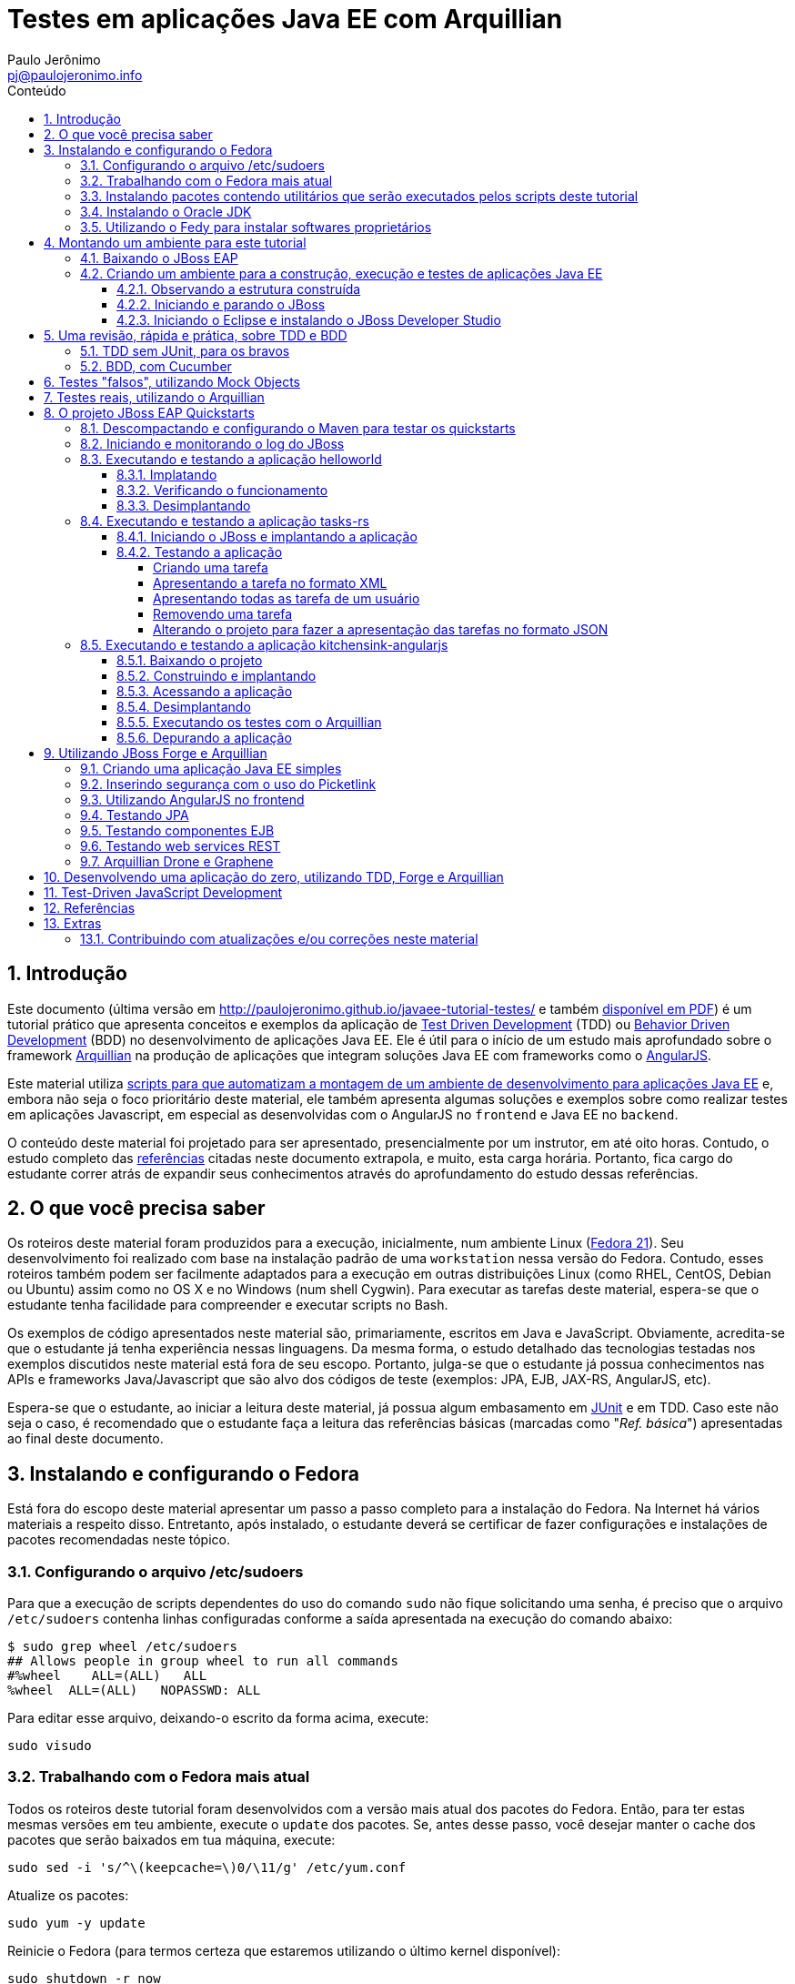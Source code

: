 = Testes em aplicações Java EE com Arquillian
:author: Paulo Jerônimo
:email: pj@paulojeronimo.info
:toc: right
:toc-title: Conteúdo
:toclevels: 4
:numbered:
:experimental:

:tdd-uri: http://pt.wikipedia.org/wiki/Test_Driven_Development
:bdd-uri: http://pt.wikipedia.org/wiki/Behavior_Driven_Development
:arquillian-uri: http://arquillian.org/guides/getting_started_pt/
:angularjs-uri: https://angularjs.org/
:fedora-uri: http://fedoraproject.org
:junit-uri: http://junit.org
:git-uri: http://git-scm.com/
:fedy-uri: https://satya164.github.io/fedy/
:oracle-jre-uri: http://www.oracle.com/technetwork/java/javase/downloads/index.html
:oracle-jdk-uri: http://www.oracle.com/technetwork/java/javase/downloads/index.html
:javaee-ambiente-uri: https://github.com/paulojeronimo/javaee-ambiente

== Introdução

Este documento (última versão em http://paulojeronimo.github.io/javaee-tutorial-testes/ e também link:./javaee-tutorial-testes.pdf[disponível em PDF]) é um tutorial prático que apresenta conceitos e exemplos da aplicação de {tdd-uri}[Test Driven Development] (TDD) ou {bdd-uri}[Behavior Driven Development] (BDD) no desenvolvimento de aplicações Java EE. Ele é útil para o início de um estudo mais aprofundado sobre o framework {arquillian-uri}[Arquillian] na produção de aplicações que integram soluções Java EE com frameworks como o {angularjs-uri}[AngularJS]. 

Este material utiliza {javaee-ambiente-uri}[scripts para que automatizam a montagem de um ambiente de desenvolvimento para aplicações Java EE] e, embora não seja o foco prioritário deste material, ele também apresenta algumas soluções e exemplos sobre como realizar testes em aplicações Javascript, em especial as desenvolvidas com o AngularJS no `frontend` e Java EE no `backend`.

O conteúdo deste material foi projetado para ser apresentado, presencialmente por um instrutor, em até oito horas. Contudo, o estudo completo das link:#_referências[referências] citadas neste documento extrapola, e muito, esta carga horária. Portanto, fica cargo do estudante correr atrás de expandir seus conhecimentos através do aprofundamento do estudo dessas referências.

== O que você precisa saber

Os roteiros deste material foram produzidos para a execução, inicialmente, num ambiente Linux ({fedora-uri}[Fedora 21]). Seu desenvolvimento foi realizado com base na instalação padrão de uma `workstation` nessa versão do Fedora. Contudo, esses roteiros também podem ser facilmente adaptados para a execução em outras distribuições Linux (como RHEL, CentOS, Debian ou Ubuntu) assim como no OS X e no Windows (num shell Cygwin). Para executar as tarefas deste material, espera-se que o estudante tenha facilidade para compreender e executar scripts no Bash.

Os exemplos de código apresentados neste material são, primariamente, escritos em Java e JavaScript. Obviamente, acredita-se que o estudante já tenha experiência nessas linguagens. Da mesma forma, o estudo detalhado das tecnologias testadas nos exemplos discutidos neste material está fora de seu escopo. Portanto, julga-se que o estudante já possua conhecimentos nas APIs e frameworks Java/Javascript que são alvo dos códigos de teste (exemplos: JPA, EJB, JAX-RS, AngularJS, etc).

Espera-se que o estudante, ao iniciar a leitura deste material, já possua algum embasamento em {junit-uri}[JUnit] e em TDD. Caso este não seja o caso, é recomendado que o estudante faça a leitura das referências básicas (marcadas como "__Ref. básica__") apresentadas ao final deste documento.

== Instalando e configurando o Fedora

Está fora do escopo deste material apresentar um passo a passo completo para a instalação do Fedora. Na Internet há vários materiais a respeito disso. Entretanto, após instalado, o estudante deverá se certificar de fazer configurações e instalações de pacotes recomendadas neste tópico.

=== Configurando o arquivo /etc/sudoers

Para que a execução de scripts dependentes do uso do comando `sudo` não fique solicitando uma senha, é preciso que o arquivo `/etc/sudoers` contenha linhas configuradas conforme a saída apresentada na execução do comando abaixo:

[source]
----
$ sudo grep wheel /etc/sudoers
## Allows people in group wheel to run all commands
#%wheel    ALL=(ALL)   ALL
%wheel  ALL=(ALL)   NOPASSWD: ALL
----

Para editar esse arquivo, deixando-o escrito da forma acima, execute:

[source,bash]
----
sudo visudo
----

=== Trabalhando com o Fedora mais atual

Todos os roteiros deste tutorial foram desenvolvidos com a versão mais atual dos pacotes do Fedora. Então, para ter estas mesmas versões em teu ambiente, execute o `update` dos pacotes. Se, antes desse passo, você desejar manter o cache dos pacotes que serão baixados em tua máquina, execute:

[source,bash]
----
sudo sed -i 's/^\(keepcache=\)0/\11/g' /etc/yum.conf
----

Atualize os pacotes:
[source,bash]
----
sudo yum -y update
----

Reinicie o Fedora (para termos certeza que estaremos utilizando o último kernel disponível):

[source,bash]
----
sudo shutdown -r now
----

Após a reinicialização da máquina, observe a seleção (automática e configurada no grub) da última versão do kernel, no momento do boot. 

Logue-se com o teu usuário e, para manter apenas o kernel mais novo na lista de opções do grub, execute:

[source,bash]
----
sudo package-cleanup -y --oldkernels --count=1
----

=== Instalando pacotes contendo utilitários que serão executados pelos scripts deste tutorial

Os scripts que você executará mais a frente necessitam da instalação de alguns pacotes de utilitários. Então, execute a seguinte instrução:

[source,bash]
----
sudo yum -y install vim redhat-lsb-core patch
----

=== Instalando o Oracle JDK

Alguns sites, como os do http://www.bb.com.br[Banco do Brasil] e do http://www.itau.com.br[Itaú], dependem da instalação do {oracle-jre-uri}[Oracle JRE]. Então, é interessante ter esta JRE instalada. E, apesar do OpenJDK fazer parte da instalação padrão do Fedora 21, utilizaremos o {oracle-jdk-uri}[Oracle JDK], neste material.

Para instalar o Oracle JRE (e JDK) utilizaremos o {fedy-uri}[Fedy], executando os comandos a seguir:

[source,bash]
----
curl -sSL https://satya164.github.io/fedy/fedy-installer | sudo bash
sudo fedy -e oracle_jre oracle_jdk
----

Em seguida, configuraremos os binários que serão executados do Java, utilizando o comando `alternatives`:
[source,bash]
----
sudo alternatives --install /usr/bin/java java /usr/java/latest/jre/bin/java 200000
sudo alternatives --install /usr/bin/javaws javaws /usr/java/latest/jre/bin/javaws 200000
sudo alternatives --install /usr/lib64/mozilla/plugins/libjavaplugin.so libjavaplugin.so.x86_64 /usr/java/latest/jre/lib/amd64/libnpjp2.so 200000
sudo alternatives --install /usr/bin/javac javac /usr/java/latest/bin/javac 200000
sudo alternatives --install /usr/bin/jar jar /usr/java/latest/bin/jar 200000
sudo alternatives --set java /usr/java/latest/jre/bin/java
sudo alternatives --set libjavaplugin.so.x86_64 /usr/java/latest/jre/lib/amd64/libnpjp2.so
----

Pronto, agora testemos a execução de applets Java acessando a página https://www.java.com/pt_BR/download/installed.jsp["Verificar Versão do Java"] e também os sites dos bancos brasileiros.

=== Utilizando o Fedy para instalar softwares proprietários

Particularmente, eu utilizo o Fedy para que a ele realize algumas configurações no Fedora e também a instale alguns softwares proprietários. 

[NOTE]
====
Essas instalações/configurações são opcionais no contexto deste tutorial.
====

Você pode obter a lista de configurações e instalações de softwares que o Fedy pode fazer através de sua interface gráfica. Alternativamente, pela linha de comando, você também pode obter esta listagem:

[source,bash]
----
sudo fedy -e list
----

Para fazer minhas configurações e instalações através do Fedy eu executo o seguinte comando:

[source,bash]
----
sudo fedy -e adobe_flash core_fonts dvd_playback essential_soft font_rendering google_chrome google_talkplugin media_codecs nautilus_dropbox rpmfusion_repos skype_linux teamviewer_linux
----

[NOTE]
====
Durante execução do comando acima, em meu caso, ocorreram erros na tentativa de instalação de `dvd_playback`. Isso ocorreu pois não foi encontrado o pacote `libdvdcss`.
====

== Montando um ambiente para este tutorial

=== Baixando o JBoss EAP

Clique nos links abaixo para fazer o download de alguns arquivos que utilizaremos (será solicitado um login):

* http://www.jboss.org/download-manager/file/jboss-eap-6.3.0.GA.zip
* http://www.jboss.org/download-manager/file/jboss-eap-6.3.0.GA-quickstarts.zip

Crie o diretório que conterá os arquivos baixados e copie-os para ele:

[source,bash]
----
mkdir -p ~/javaee-tutorial-testes.backup/javaee-ambiente.instaladores
cp ~/Downloads/jboss-eap-6.3.0.* !$
----

=== Criando um ambiente para a construção, execução e testes de aplicações Java EE

Baixe e execute os scripts de montagem de ambiente através dos seguintes comandos:

[source,bash]
----
cd && git clone http://github.com/paulojeronimo/javaee-tutorial-testes
cd javaee-tutorial-testes
----

Crie o arquivo `config` a partir do `config.exemplo` disponibilizado:

[source,bash]
----
cp config.exemplo config
----

O arquivo `config` contém informações sobre onde estão subprojetos utilizados neste tutorial. Se você fez forks desses projetos em tua conta no GitHub e fez adaptações neles, você poderá apontar, neste arquivo, esses teus forks.

Instale o ambiente:
[source,bash]
----
./instalar
----

O script `instalar` criará o usuário `javaee` e instalará um ambiente completo no `$HOME` desse usuário para que você possa realizar as tarefas apresentadas neste documento. Assim que terminada a instalação, você precisará se tornar este usuário para executar quaisquer tarefas.

==== Observando a estrutura construída

Logue-se como usuário `javaee`:

[source,bash]
----
sudo su - javaee
----

Observe a estrutura de diretórios/arquivos montada no $HOME deste usuário:

[source,bash]
----
tree -L 1
----

==== Iniciando e parando o JBoss

Para iniciar o JBoss, execute:

[source,bash]
----
jboss_start
----

Para observar os logs do JBoss em execução, execute:

[source,bash]
----
jboss_tail &
----

[NOTE]
====
Isso fará com que qualquer alteração no log do JBoss seja apresentada no shell corrente. Para encerrar esta apresentação, a qualquer momento, execute:

[source,bash]
----
pkill tail
----
====

Para parar a execução do JBoss, execute:

[source,bash]
----
jboss_stop
----

Para reinstalar o JBoss (em alguns exemplos faremos isto), execute:

[source,bash]
----
jboss_instalar
----

==== Iniciando o Eclipse e instalando o JBoss Developer Studio

Para iniciar o Eclipse, execute:

[source,bash]
----
eclipse
----

[NOTE]
====
O comando `eclipse` está configurado como um `alias` para `eclipse &> /dev/null &`.
====

Para instalar o http://tools.jboss.org/downloads/devstudio/index.html[JBoss Developer Studio], siga os passos descritos em http://tools.jboss.org/downloads/devstudio/luna/8.0.2.GA.html[na página do produto]. Alternativamente, se ao invés de utilizar o procedimento de instalação descrito nesta página você desejar fazer a instalação offline, siga os passos descritos a seguir.

Baixe o zip com o update site do JBoss Developer Studio através do script a seguir:

[source,bash]
----
jbdevstudio_baixar
----

Terminado o download, o arquivo baixado será salvo no diretório `~/instaladores`). Acesse a opção de menu `Help > Install New Software… > Add… > Archive…`, selecione esse arquivo e prossiga com a instalação.

Para salvar o Eclipse configurado com os plugins que você instalou, encerre sua execução e execute:

[source,bash]
----
eclipse_salvar
salvar_instaladores
----

== Uma revisão, rápida e prática, sobre TDD e BDD

Talvez você queira dar uma olhada numa http://a.paulojeronimo.info/capes/processo-de-testes/index.html[apresentação que fiz para a Capes, em 2013].

=== TDD sem JUnit, para os bravos

Leia o tutorial https://dl.dropboxusercontent.com/u/345266/artigos/tdd/1/index.html[Test-Driven Development (TDD) em Java (Parte 1)] mas, não execute-o.

Agora, você irá executá-lo de uma maneira ainda mais passo a passo e simples. Apenas brincando de copiar e colar os comandos, a seguir, num shell sendo executado pelo usuário `javaee`. Dessa forma, você colocará TDD em prática e sem a preocupação de utilizar qualquer IDE.

Crie o diretório `~/exemplos/tdd` e vá para ele:

[source,bash]
----
cd && mkdir -p exemplos/tdd
cd !$
----

Crie a classe `MatematicaTest`:

[source,bash]
----
cat > MatematicaTest.java <<EOF
public class MatematicaTest { 
    public void testFatorial() {
    }
 
    public void testFibonacci() {
    }
 
    public static void main(String args[]) {
        MatematicaTest mt = new MatematicaTest();
        try {
            mt.testFatorial();
            System.out.println("testFatorial() passou!");
            mt.testFibonacci();
            System.out.println("testFibonacci() passou!");
        } catch (AssertionFailedError e) {
            System.out.println("Teste falhou:");
            e.printStackTrace();
        } catch (Exception e) {
            System.out.println("Teste provocou exceção:");
            e.printStackTrace();
        }
    }
}
EOF
----

Compile o código e verifique que dá erro.

[source,bash]
----
javac MatematicaTest.java
----

Conserte o erro, e recompile o código, criando a classe a seguir:

[source,bash]
----
cat > AssertionFailedError.java <<EOF
public class AssertionFailedError extends Error {
    public AssertionFailedError(String message) {
        super(message);
    }
}
EOF
!-2
----

Percebeu que você acabou de criar um mini `framework` de testes (JUnit)!? =) Agora, comece a implementar os métodos de testes para, em seguida, criar a a implementação que fará estes testes passarem.

Modifique a classe `MatematicaTest` implementando o método `testFatorial`:

[source,bash]
----
patch MatematicaTest.java << EOF
--- MatematicaTest.java.1   2015-02-08 18:15:02.007920683 -0200
+++ MatematicaTest.java 2015-02-08 18:27:09.016219866 -0200
@@ -1,10 +1,27 @@
 public class MatematicaTest {
+    public static void fail(String message) {
+        throw new AssertionFailedError(message);
+    }
+
     public void testFatorial() {
+        testFatorialComArgumentoNegativo();
+        //testFatorialDe0();
+        //testFatorialDe5a7();
     }
 
     public void testFibonacci() {
     }
 
+    public void testFatorialComArgumentoNegativo() {
+        long result = -1;
+        try {
+            result = Matematica.fatorial(-1);
+            fail("fatorial(-1) deveria ter lançado IllegalArgumentException");
+        } catch (IllegalArgumentException e) {
+            // ok, isto era esperado!
+        }
+    }
+
     public static void main(String args[]) {
         MatematicaTest mt = new MatematicaTest();
         try {
EOF
----

Observe as alterações, compile e verifique que dá erro pois, agora, será necessário criar a classe `Matematica` que implementará o método fatorial.

[source,bash]
----
vim MatematicaTest.java
----

Dentro do vim, pressione um kbd:[Ctrl+Z] para voltar ao shell e, em seguida, compile o código:

[source,bash]
----
javac MatematicaTest.java
----

[NOTE]
====
A qualquer momento você pode retornar ao Vim, a partir do shell, executando o comando `fg`.
====

Crie a classe `Matematica`, com uma implementação que fará o método de testes passar e, em seguida, recompile e reexecute a classes de testes:

[source,bash]
----
cat > Matematica.java <<EOF
public class Matematica {
    public static long fatorial(long n) {
        if (n < 0)
            throw new IllegalArgumentException();
        return 0;
    }
}
EOF
javac MatematicaTest.java
java MatematicaTest
----

Observe que o teste passou! \o/ Mas, ainda faltam vários testes e implementações a realizar até que você chegue ao código final. Siga em frente, criando um teste para validar o fatorial de 0. Em seguida, compile e reexecute. Você notará que sua implementação para a classe `Matematica` precisará de mudanças em função do novo teste.

[source,bash]
----
patch MatematicaTest.java <<EOF
--- MatematicaTest.java.2   2015-02-08 18:27:38.001992577 -0200
+++ MatematicaTest.java 2015-02-08 18:31:41.453083559 -0200
@@ -3,9 +3,17 @@
         throw new AssertionFailedError(message);
     }
 
+    public static void assertEquals(String message, long expected, long actual) {
+        if (expected != actual) {
+            throw new AssertionFailedError(message +
+              "\nValor esperado: " + expected +
+              "\nValor obtido: " + actual);
+        }
+    }
+
     public void testFatorial() {
         testFatorialComArgumentoNegativo();
-        //testFatorialDe0();
+        testFatorialDe0();
         //testFatorialDe5a7();
     }
 
@@ -22,6 +30,10 @@
         }
     }
 
+    public void testFatorialDe0() {
+        assertEquals("fatorial(0) != 1", 1, Matematica.fatorial(0));
+    }
+
     public static void main(String args[]) {
         MatematicaTest mt = new MatematicaTest();
         try {

EOF
javac MatematicaTest.java
java MatematicaTest
----

Este deverá ser o erro apresentado na execução do último comando:

----
Teste falhou:
AssertionFailedError: fatorial(0) != 1
Valor esperado: 1
Valor obtido: 0
    at MatematicaTest.assertEquals(MatematicaTest.java:8)
    at MatematicaTest.testFatorialDe0(MatematicaTest.java:34)
    at MatematicaTest.testFatorial(MatematicaTest.java:16)
    at MatematicaTest.main(MatematicaTest.java:40)
----

Para corrigí-lo, você deverá modificar a implementação do método `fatorial` na classe `Matematica`. Daí você poderá recompilar e fazer o teste passar novamente:

[source,bash]
----
patch Matematica.java <<EOF
--- Matematica.java.1   2015-02-08 18:39:36.414359163 -0200
+++ Matematica.java 2015-02-08 18:41:59.534234153 -0200
@@ -2,6 +2,8 @@
     public static long fatorial(long n) {
         if (n < 0)
             throw new IllegalArgumentException();
+        if (n == 0)
+            return 1;
         return 0;
     }
 }
EOF
javac *.java
java MatematicaTest
----

Implemente o método de teste `testFatorialDe5a7` na classe `MatematicaTest` e, em seguida, faça o teste passar alterando, também, a classe `Matematica`:

[source,bash]
----
patch MatematicaTest.java <<EOF
--- MatematicaTest.java.3   2015-02-08 18:13:34.544606524 -0200
+++ MatematicaTest.java 2015-02-08 18:55:56.352636333 -0200
@@ -14,7 +14,7 @@
     public void testFatorial() {
         testFatorialComArgumentoNegativo();
         testFatorialDe0();
-        //testFatorialDe5a7();
+        testFatorialDe5a7();
     }
 
     public void testFibonacci() {
@@ -34,6 +34,16 @@
         assertEquals("fatorial(0) != 1", 1, Matematica.fatorial(0));
     }
 
+    public void testFatorialDe5a7() {
+        for (int i = 5; i <= 7; i++) {
+            switch (i) {
+                case 5: assertEquals("fatorial(5) != 120", 120, Matematica.fatorial(5)); break;
+                case 6: assertEquals("fatorial(6) != 720", 720, Matematica.fatorial(6)); break;
+                case 7: assertEquals("fatorial(7) != 5040", 5040, Matematica.fatorial(7)); break;
+            }
+        }
+    }
+
     public static void main(String args[]) {
         MatematicaTest mt = new MatematicaTest();
         try {
EOF
patch Matematica.java <<EOF
--- Matematica.java.2   2015-02-08 18:57:08.081070792 -0200
+++ Matematica.java 2015-02-08 19:06:05.813831088 -0200
@@ -4,6 +4,12 @@
             throw new IllegalArgumentException();
         if (n == 0) 
             return 1;
+        else if (n == 5)
+            return 120;
+        else if (n == 6)
+            return 720;
+        else if (n == 7) 
+            return 5040;
         return 0;
     }
 }
EOF
javac *.java
java MatematicaTest
----

Enfim, implemente o método `testFatorialDeN` na classe `MatematicaTest` e execute-a:

[source,bash]
----
patch MatematicaTest.java <<EOF
--- MatematicaTest.java.4   2015-02-09 01:58:00.285104599 -0200
+++ MatematicaTest.java 2015-02-09 02:04:24.212655227 -0200
@@ -1,3 +1,5 @@
+import java.util.Random;
+
 public class MatematicaTest {
     public static void fail(String message) {
         throw new AssertionFailedError(message);
@@ -15,6 +17,7 @@
         testFatorialComArgumentoNegativo();
         testFatorialDe0();
         testFatorialDe5a7();
+        testFatorialDeN();
     }
 
     public void testFibonacci() {
@@ -43,6 +46,31 @@
             }
         }
     }
+
+    public void testFatorialDeN() {
+        long result;
+
+        // testa a regra "fatorial(n) = n * fatorial(n-1)" 30 vezes
+        // n é um número aleatório entre 0 e 20.
+        // Porque 20? Porque este é o inteiro máximo cujo fatorial
+        // não estrapola Long.MAX_VALUE: Veja em FatorialMaximo.java
+        Random r = new Random();
+        int n;
+        for (int i = 0; i < 30; i++) {
+            n = r.nextInt(20 + 1);
+            if (n < 0)
+                assert true : "n nunca deveria ser negativo!";
+            else {
+                result = Matematica.fatorial(n);
+                System.out.printf("%2d: Fatorial de %2d = %d\n", i, n, result);
+                if (n == 0)
+                  assertEquals("fatorial(0) != 1", result, 1);
+                else
+                  assertEquals("fatorial("+n+") != "+n+" * fatorial("+(n-1)+")",
+                    result, n * Matematica.fatorial(n-1));
+            }
+        }
+    }
 
     public static void main(String args[]) {
         MatematicaTest mt = new MatematicaTest();
EOF
javac MatematicaTest.java
java MatematicaTest
----

Observe que, agora, seu programa de teste sempre irá falhar em algum momento. Não lhe restará outra alternativa a não ser fazer a implementação correta da classe `Matematica`:

[source,bash]
----
patch Matematica.java <<EOF
--- Matematica.java.3   2015-02-09 01:58:11.897021389 -0200
+++ Matematica.java 2015-02-09 02:14:33.710629599 -0200
@@ -2,14 +2,6 @@
     public static long fatorial(long n) {
         if (n < 0)
             throw new IllegalArgumentException();
-        if (n == 0)
-            return 1;
-        else if (n == 5)
-            return 120;
-        else if (n == 6)
-            return 720;
-        else if (n == 7)
-            return 5040;
-        return 0;
+        return n == 0 ? 1 : n * fatorial(n - 1);
     }
 }
EOF
----

Finalmente, seu programa de testes e sua implementação para a classe Matematica estarão corretos. Compile as classes e reexecute o programa de testes várias vezes para ter certeza disso:

[source,bash]
----
javac *.java
for i in `seq 4`; do java MatematicaTest | (less; read n); done
----

[NOTE]
====
. Exercício: agora, utilizando o Eclipse e o JUnit, utilize TDD para implementar o cálculo da série Fibonacci.
====

=== BDD, com Cucumber

Leia o artigo http://blog.ladoservidor.com/2013/04/agilebrazil-1.html[TDD e BDD em Aplicações Java EE com JUnit, Arquillian, Selenium e Cucumber, parte 1] mas, não execute-o.

Agora, vamos executá-lo utilizando o ambiente que montamos para o usuário `javaee`:

Comece pela criação da `feature`:

[source,bash]
----
d=~/exemplos/bdd; rm -rf $d && mkdir -p $d && cd $d
d=src/test/resources/com/ladoservidor/cucumber/helloworld; mkdir -p $d
cat > $d/helloworld.feature <<'EOF'
Feature: Hello World

  Scenario: Say hello
    Given I have a hello app with "Hello"
    When I ask it to say hi
    Then it should answer with "Hello World"
EOF
----

Crie o `pom.xml` do projeto:

[source,bash]
----
cat > pom.xml <<'EOF'
<project xmlns="http://maven.apache.org/POM/4.0.0" xmlns:xsi="http://www.w3.org/2001/XMLSchema-instance"
         xsi:schemaLocation="http://maven.apache.org/POM/4.0.0 http://maven.apache.org/xsd/maven-4.0.0.xsd">

    <modelVersion>4.0.0</modelVersion>
    <groupId>com.ladoservidor</groupId>
    <artifactId>cucumber-jvm-helloworld</artifactId>
    <version>1.0</version>
    <packaging>jar</packaging>
    <name>cucumber-jvm/HelloWorld</name>

    <build>
        <plugins>
            <plugin>
                <groupId>org.apache.maven.plugins</groupId>
                <artifactId>maven-compiler-plugin</artifactId>
                <version>2.5.1</version>
                <configuration>
                    <encoding>UTF-8</encoding>
                    <source>1.6</source>
                    <target>1.6</target>
                </configuration>
            </plugin>

            <plugin>
                <groupId>org.apache.maven.plugins</groupId>
                <artifactId>maven-surefire-plugin</artifactId>
                <version>2.12.2</version>
                <configuration>
                    <useFile>false</useFile>
                </configuration>
            </plugin>
        </plugins>
    </build>

    <dependencies>
        <dependency>
            <groupId>info.cukes</groupId>
            <artifactId>cucumber-java</artifactId>
            <version>1.1.2</version>
            <scope>test</scope>
        </dependency>
        <dependency>
            <groupId>info.cukes</groupId>
            <artifactId>cucumber-junit</artifactId>
            <version>1.1.2</version>
            <scope>test</scope>
        </dependency>
        <dependency>
            <groupId>junit</groupId>
            <artifactId>junit</artifactId>
            <version>4.11</version>
            <scope>test</scope>
        </dependency>
    </dependencies>
</project>
EOF
----

Observe a estrutura do projeto, até agora:

[source,bash]
----
tree
----

Crie a classe `RunCukesTest` que executará os testes do Cucumber através do JUnit:

[source,bash]
----
d=src/test/java/com/ladoservidor/cucumber/helloworld; mkdir -p $d
cat > $d/RunCukesTest.java <<'EOF'
package com.ladoservidor.cucumber.helloworld;

import cucumber.api.junit.Cucumber;
import org.junit.runner.RunWith;

@RunWith(Cucumber.class)
@Cucumber.Options(
  format = {
    "pretty", 
    "html:target/cucumber-html-report", 
    "json-pretty:target/cucumber-json-report.json"
  }
)
public class RunCukesTest {
}
EOF
----

Execute o maven:

[source,bash]
----
mvn test
----

Observe a estrutura gerada para no diretório `target` e abra o arquivo `target/cucumber-html-report/index.html`:

[source,bash]
----
tree target
browse target/cucumber-html-report/index.html
----

Crie a classe `HelloStepdefs`:

[source,bash]
----
cat > $d/HelloStepdefs.java <<'EOF'
package com.ladoservidor.cucumber.helloworld;

import cucumber.api.java.en.Given;
import cucumber.api.java.en.Then;
import cucumber.api.java.en.When;

import static org.junit.Assert.assertEquals;

public class HelloStepdefs {
    private Hello hello;
    private String hi;

    @Given("^I have a hello app with \"([^\"]*)\"$")
    public void I_have_a_hello_app_with(String greeting) {
        hello = new Hello(greeting);
    }

    @When("^I ask it to say hi$")
    public void I_ask_it_to_say_hi() {
        hi = hello.sayHi();
    }

    @Then("^it should answer with \"([^\"]*)\"$")
    public void it_should_answer_with(String expectedHi) {
        assertEquals(expectedHi, hi);
    }
}
EOF
----

Crie a classe `Hello`:

[source,bash]
----
d=src/main/java/com/ladoservidor/cucumber/helloworld
mkdir -p $d
cat > $d/Hello.java <<'EOF'
package com.ladoservidor.cucumber.helloworld;

public class Hello {
    private final String greeting;

    public Hello(String greeting) {
        this.greeting = greeting;
    }

    public String sayHi() {
        return greeting + " World";
    }
}
EOF
----

Reexecute os testes com o maven:

[source,bash]
----
mvn test
----

Altere o arquivo `helloworld.feature` para utilizar o português:

[source,bash]
----
d=src/test/resources/com/ladoservidor/cucumber/helloworld
cat > $d/helloworld.feature <<'EOF'
# language: pt
Funcionalidade: Diga Olá

  Cenário: Dizer "Olá Fulano!"
    Dado que eu tenho uma app que recebe "Paulo"
    Quando eu pedir que ela diga olá
    Então ela deveria responder "Olá Paulo!"
EOF
----

Altere o `RunCukesTest` para suportar o português:

[source,bash]
----
patch -p1 <<'EOF'
--- ./src/test/java/com/ladoservidor/cucumber/helloworld/RunCukesTest.java  2013-04-05 15:44:14.000000000 -0300
+++ ../HelloWorld.pt/src/test/java/com/ladoservidor/cucumber/helloworld/RunCukesTest.java 2013-04-05 15:45:15.000000000 -0300
@@ -8,7 +8,8 @@ import org.junit.runner.RunWith;
   format = {
     "pretty", 
     "html:target/cucumber-html-report", 
-    "json-pretty:target/cucumber-json-report.json"
+    "json-pretty:target/cucumber-json-report.json",
+    "json:target/cucumber-pt.json"
   }
 )
 public class RunCukesTest {
EOF
----

Altere o `HelloStepsdefs` para suportar o português:

[source,bash]
----
patch -p1 <<'EOF'
--- ./src/test/java/com/ladoservidor/cucumber/helloworld/HelloStepdefs.java 2013-04-05 15:44:14.000000000 -0300
+++ ../HelloWorld.pt/src/test/java/com/ladoservidor/cucumber/helloworld/HelloStepdefs.java  2013-04-05 15:45:15.000000000 -0300
@@ -1,8 +1,8 @@
 package com.ladoservidor.cucumber.helloworld;
 
-import cucumber.api.java.en.Given;
-import cucumber.api.java.en.Then;
-import cucumber.api.java.en.When;
+import cucumber.api.java.pt.Dado;
+import cucumber.api.java.pt.Quando;
+import cucumber.api.java.pt.Entao;
 
 import static org.junit.Assert.assertEquals;
 
@@ -10,17 +10,17 @@ public class HelloStepdefs {
     private Hello hello;
     private String hi;
 
-    @Given("^I have a hello app with \"([^\"]*)\"$")
+    @Dado("^que eu tenho uma app que recebe \"([^\"]*)\"$")
     public void I_have_a_hello_app_with(String greeting) {
         hello = new Hello(greeting);
     }
 
-    @When("^I ask it to say hi$")
+    @Quando("^eu pedir que ela diga olá$")
     public void I_ask_it_to_say_hi() {
         hi = hello.sayHi();
     }
 
-    @Then("^it should answer with \"([^\"]*)\"$")
+    @Entao("^ela deveria responder \"([^\"]*)!\"$")
     public void it_should_answer_with(String expectedHi) {
         assertEquals(expectedHi, hi);
     }
EOF
----

Altere o `Hello` para português:

[source,bash]
----
patch -p1 <<'EOF'
--- ./src/main/java/com/ladoservidor/cucumber/helloworld/Hello.java 2013-04-05 15:44:14.000000000 -0300
+++ ../HelloWorld.pt/src/main/java/com/ladoservidor/cucumber/helloworld/Hello.java  2013-04-05 15:45:15.000000000 -0300
@@ -8,6 +8,6 @@ public class Hello {
     }
 
     public String sayHi() {
-        return greeting + " World";
+        return "Olá " + greeting;
     }
 }
EOF
----

Reexecute os testes:

[source,bash]
----
mvn test
----

== Testes "falsos", utilizando Mock Objects

* Referências:
** http://www.desenvolvimentoagil.com.br/xp/praticas/tdd/mock_objects

== Testes reais, utilizando o Arquillian

== O projeto JBoss EAP Quickstarts

* Referências:
** https://github.com/jboss-developer/jboss-eap-quickstarts/

=== Descompactando e configurando o Maven para testar os quickstarts

[source,bash]
----
mkdir -p ~/exemplos
cd !$
unzip ~/instaladores/jboss-eap-6.3.0-quickstarts.zip
cd jboss-eap-6.3.0.GA-quickstarts/
cp settings.xml ~/.m2/
----

=== Iniciando e monitorando o log do JBoss

[source,bash]
----
jboss_start
jboss_tail &
----

=== Executando e testando a aplicação helloworld

* Referências:
** https://github.com/jboss-developer/jboss-eap-quickstarts/tree/6.3.x/helloworld

==== Implatando

[source,bash]
----
cd helloworld
mvn clean install jboss-as:deploy
----

==== Verificando o funcionamento

Abra a URL http://localhost:8080/jboss-helloworld/.

==== Desimplantando

[source,bash]
----
mvn jboss-as:undeploy
----

=== Executando e testando a aplicação tasks-rs

* Referências:
** https://github.com/jboss-developer/jboss-eap-quickstarts/tree/6.3.x/tasks-rs

==== Iniciando o JBoss e implantando a aplicação

Se o JBoss não estiver em execução, execute:

[source,bash]
----
jboss_start
----

Se o log do JBoss ainda não estiver sendo monitorado no shell corrente, execute:
[source,bash]
----
jboss_tail &
----

Vá para o diretório da aplicação tasks-rs e crie um usuário para a aplicação. Execute os comandos abaixo:

[source,bash]
----
cd ~/exemplos/jboss-eap-6.3.0.GA-quickstarts/tasks-rs
add-user.sh -a -u 'quickstartUser' -p 'quickstartPwd1!' -g 'guest'
mvn clean install jboss-as:deploy
----

O comando `add-user` fará a adição de um usuário que será utilizado no processo de autenticação da aplicação `tasks-rs`.

==== Testando a aplicação

===== Criando uma tarefa

Execute:

[source,bash]
----
curl -i -u 'quickstartUser:quickstartPwd1!' -H "Content-Length: 0" -X POST http://localhost:8080/jboss-tasks-rs/tasks/task1
----

Verifique a resposta esperada:

[source]
----
HTTP/1.1 201 Created
Server: Apache-Coyote/1.1
Location: http://localhost:8080/jboss-tasks-rs/tasks/1
Content-Length: 0
Date: Thu, 05 Feb 2015 11:45:04 GMT
----

===== Apresentando a tarefa no formato XML

[source,bash]
----
curl -H "Accept: application/xml" -u 'quickstartUser:quickstartPwd1!' -X GET http://localhost:8080/jboss-tasks-rs/tasks/1
----

===== Apresentando todas as tarefa de um usuário

[source,bash]
----
curl -H "Accept: application/xml" -u 'quickstartUser:quickstartPwd1!' -X GET http://localhost:8080/jboss-tasks-rs/tasks
----

===== Removendo uma tarefa

Para remover a tarefa associada ao `id` 1, execute:

[source,bash]
----
curl -i -u 'quickstartUser:quickstartPwd1!' -X DELETE http://localhost:8080/jboss-tasks-rs/tasks/1
----

Liste as tarefas associadas ao `quickstartUser`:

[source,bash]
----
curl -u 'quickstartUser:quickstartPwd1!' -X GET http://localhost:8080/jboss-tasks-rs/tasks
----

===== Alterando o projeto para fazer a apresentação das tarefas no formato JSON

=== Executando e testando a aplicação kitchensink-angularjs

* Referências:
** http://www.jboss.org/quickstarts/wfk/kitchensink-angularjs/

==== Baixando o projeto

==== Construindo e implantando

==== Acessando a aplicação

==== Desimplantando

==== Executando os testes com o Arquillian

==== Depurando a aplicação

== Utilizando JBoss Forge e Arquillian

* Referências:
** http://forge.jboss.org

=== Criando uma aplicação Java EE simples

* Referências:
** http://arquillian.org/guides/get_started_faster_with_forge_pt/

=== Inserindo segurança com o uso do Picketlink

* Referências:
** http://forge.jboss.org/addon/org.picketlink.tools.forge:picketlink-forge-addon

=== Utilizando AngularJS no frontend

* Referências:
** http://forge.jboss.org/addon/org.jboss.forge.addon:angularjs
** https://www.youtube.com/watch?v=mg8Z7qHzpBA

=== Testando JPA

* Referências:
** http://arquillian.org/guides/testing_java_persistence/

=== Testando componentes EJB

=== Testando web services REST

=== Arquillian Drone e Graphene

* Referências:
** http://arquillian.org/blog/tags/drone/
** http://arquillian.org/guides/functional_testing_using_graphene/
** https://docs.jboss.org/author/display/ARQ/Drone

== Desenvolvendo uma aplicação do zero, utilizando TDD, Forge e Arquillian

== Test-Driven JavaScript Development

== Referências

. Artigos e apresentações (antigas) produzidos pelo autor:
.. https://dl.dropboxusercontent.com/u/345266/artigos/tdd/1/index.html[Test-Driven Development (TDD) em Java (Parte 1)] (__Ref. básica__)
.. http://blog.ladoservidor.com/2013/04/agilebrazil-1.html[TDD e BDD em Aplicações Java EE com JUnit, Arquillian, Selenium e Cucumber, parte 1]
.. http://a.ladoservidor.com/tutoriais/arquillian-shrinkwrap/index.html[Tutorial: Testes reais de componentes Java EE com Arquillian e ShrinkWrap]
.. http://a.paulojeronimo.info/3plans/docs/tutorial-javaee-6.html[3Plans.net - em ambiente Java EE 6 (JBoss EAP, OpenShift)]
.. http://a.paulojeronimo.info/capes/processo-de-testes/index.html[Processo de desenvolvimento guiado pelos testes]
. Projetos que tiveram a participação do autor:
.. http://pensandoodireito.github.io/sislegis-site[SISLEGIS]
. Artigos:
.. http://pt.wikipedia.org/wiki/Test_Driven_Development[Test Driven Development] (__Ref. básica__)
.. http://tdd.caelum.com.br/[TDD | Caelum] (__Ref. básica__)
.. http://java.dzone.com/articles/brief-comparison-bdd[Brief comparison of BDD frameworks]
. Livros:
.. https://github.com/arquillian/continuous-enterprise-development[Continuous Enterprise Development in Java - Testable Solutions with Arquillian]
.. http://books.google.com.br/books?id=gFgnde_vwMAC[Test-driven Development: By Example] (__Ref. básica__)
.. https://pragprog.com/book/utj2/pragmatic-unit-testing-in-java-8-with-junit[Pragmatic Unit Testing in Java 8 with JUnit]
.. http://enterprisewebbook.com/ch7_testdriven_js.html[Enterprise Web Development: From Desktop to Mobile]
.. http://tddjs.com/[Test-Driven JavaScript Development]
.. http://www.casadocodigo.com.br/products/livro-tdd[Test-Driven Development: Teste e Design no Mundo Real]

== Extras

=== Contribuindo com atualizações e/ou correções neste material

Este material é gratuito e publicado, livremente, no site http://paulojeronimo.github.io/javaee-tutorial-testes. Esse site e a link:./javaee-tutorial-testes.pdf[sua impressão em formato pdf] são gerados a partir de um código fonte escrito no http://en.wikipedia.org/wiki/AsciiDoc[formato Asciidoc] através da ferramenta http://asciidoctor.org[Asciidoctor]. Um script bash (link:./build[build]) é utilizado para esta geração.

São bem vindas as contribuições (atualizações e/ou correções) a este material, que é disponibilizado sob uma licença Creative Commons. Essas contribuições podem ser submetidas via https://help.github.com/articles/using-pull-requests/[pull request] no repositório do projeto.

Para instalar o Asciidoctor, execute:

[source,bash]
----
gem install asciidoctor
----

Esse comando necessita de um ambiente Ruby instalado. Se você ainda não possui esse ambiente em teu Fedora, a melhor maneira de criá-lo é instalar o http://rvm.io/[RVM] para, através dele, instalar o Ruby. Isso pode ser feito com os seguintes comandos:

[source,bash]
----
gpg --keyserver hkp://keys.gnupg.net --recv-keys D39DC0E3
curl -sSL https://get.rvm.io | bash -s stable
source ~/.profile
rvm install 2.2.0
ruby --version
----

Estando no diretório que contém o seu clone do projeto (javaee-tutorial-testes), para gerar o arquivo link:./index.html[index.html] e, em seguida, o arquivo link:./javaee-tutorial-testes.pdf[javaee-tutorial-testes.pdf], execute os seguintes comandos:

[source,bash]
----
./build
./build pdf
----

